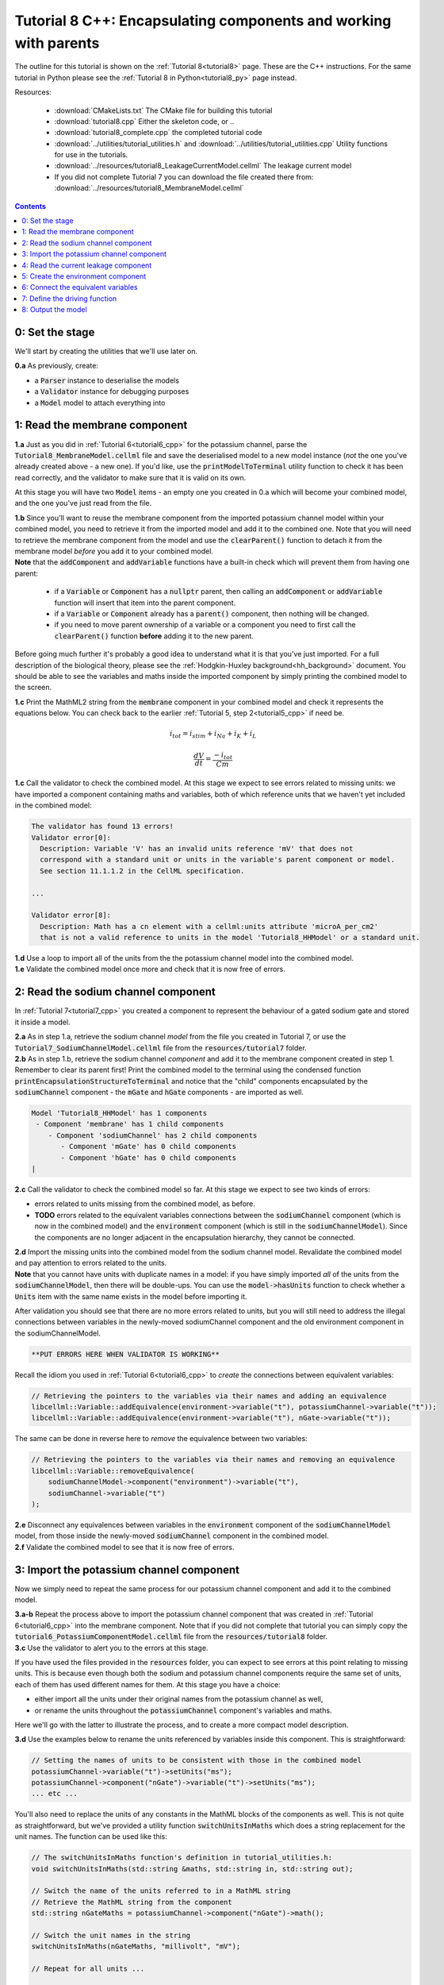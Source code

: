 .. _tutorial8_cpp:

=================================================================
Tutorial 8 C++: Encapsulating components and working with parents
=================================================================

The outline for this tutorial is shown on the :ref:`Tutorial 8<tutorial8>`
page. These are the C++ instructions.  For the same tutorial in Python
please see the :ref:`Tutorial 8 in Python<tutorial8_py>` page instead.

Resources:

    - :download:`CMakeLists.txt` The CMake file for building this tutorial
    - :download:`tutorial8.cpp` Either the skeleton code, or ..
    - :download:`tutorial8_complete.cpp` the completed tutorial code
    - :download:`../utilities/tutorial_utilities.h` and
      :download:`../utilities/tutorial_utilities.cpp`  Utility functions for
      use in the tutorials.
    - :download:`../resources/tutorial8_LeakageCurrentModel.cellml` The leakage current model
    - If you did not complete Tutorial 7 you can download the file created there from:
      :download:`../resources/tutorial8_MembraneModel.cellml`

.. contents:: Contents
    :local:

0: Set the stage
==============================================
We'll start by creating the utilities that we'll use later on.

.. container:: dothis

    **0.a** As previously, create:

    - a :code:`Parser` instance to deserialise the models
    - a :code:`Validator` instance for debugging purposes
    - a :code:`Model` model to attach everything into

1: Read the membrane component
==============================================

.. container:: dothis

    **1.a** Just as you did in :ref:`Tutorial 6<tutorial6_cpp>` for the potassium
    channel, parse the :code:`Tutorial8_MembraneModel.cellml` file and save the
    deserialised model to a new model instance (*not* the one you've already
    created above - a new one). If you'd like, use the
    :code:`printModelToTerminal` utility function to check it has been read
    correctly, and the validator to make sure that it is valid on its own.

At this stage you will have two :code:`Model` items - an empty one you
created in 0.a which will become your combined model,
and the one you've just read from the file.

.. container:: dothis

    **1.b** Since you'll want to reuse the membrane component from the imported
    potassium channel model within your combined model, you need to retrieve it
    from the imported model and add it to the combined one.  Note that you will
    need to retrieve the membrane component from the model and use the
    :code:`clearParent()` function to detach it from
    the membrane model *before* you add it to your combined model.

.. container:: nb

    **Note** that the :code:`addComponent` and :code:`addVariable` functions
    have a built-in check which will prevent them from having one parent:

        - if a :code:`Variable` or :code:`Component` has a :code:`nullptr`
          parent, then calling an :code:`addComponent` or :code:`addVariable`
          function will insert that item into the parent component.
        - if a :code:`Variable` or :code:`Component` already has a
          :code:`parent()` component, then nothing will be changed.
        - if you need to move parent ownership of a variable or a component
          you need to first call the :code:`clearParent()` function **before**
          adding it to the new parent.

Before going much further it's probably a good idea to understand what it is
that you've just imported.  For a full description of the biological theory,
please see the :ref:`Hodgkin-Huxley background<hh_background>` document. You
should be able to see the variables and maths inside the imported component
by simply printing the combined model to the screen.

.. container:: dothis

    **1.c** Print the MathML2 string from the :code:`membrane`
    component in your combined model and check it represents the equations
    below.  You can check back to the earlier
    :ref:`Tutorial 5, step 2<tutorial5_cpp>` if need be.

.. math::

    i_{tot} = i_{stim} + i_{Na} + i_{K} + i_{L}

    \frac {dV} {dt} = \frac {-i_{tot}} {Cm}

.. container:: dothis

    **1.c** Call the validator to check the combined model.  At this stage we
    expect to see errors related to missing units: we have imported a component
    containing maths and variables, both of which reference units that we haven't
    yet included in the combined model:

.. code-block:: terminal

    The validator has found 13 errors!
    Validator error[0]:
      Description: Variable 'V' has an invalid units reference 'mV' that does not
      correspond with a standard unit or units in the variable's parent component or model.
      See section 11.1.1.2 in the CellML specification.

    ...

    Validator error[8]:
      Description: Math has a cn element with a cellml:units attribute 'microA_per_cm2'
      that is not a valid reference to units in the model 'Tutorial8_HHModel' or a standard unit.


.. container:: dothis

    **1.d** Use a loop to import all of the units from the the potassium
    channel model into the combined model.

.. container:: dothis

    **1.e** Validate the combined model once more and check that it is now free
    of errors.

2: Read the sodium channel component
==============================================
In :ref:`Tutorial 7<tutorial7_cpp>` you created a component to represent the
behaviour of a gated sodium gate and stored it inside a model.

.. container:: dothis

    **2.a** As in step 1.a, retrieve the sodium channel *model* from the
    file you created in Tutorial 7, or use the
    :code:`Tutorial7_SodiumChannelModel.cellml` file from the
    :code:`resources/tutorial7` folder.

.. container:: dothis

    **2.b** As in step 1.b, retrieve the sodium channel *component* and add it to
    the membrane component created in step 1.  Remember to clear its parent first!
    Print the combined model to the terminal using the condensed function
    :code:`printEncapsulationStructureToTerminal` and notice that the "child"
    components encapsulated by the :code:`sodiumChannel` component - the :code:`mGate`
    and :code:`hGate` components - are imported as well.

.. code-block:: terminal

    Model 'Tutorial8_HHModel' has 1 components
     - Component 'membrane' has 1 child components
        - Component 'sodiumChannel' has 2 child components
           - Component 'mGate' has 0 child components
           - Component 'hGate' has 0 child components
    |

.. container:: dothis

    **2.c** Call the validator to check the combined model so far.  At this
    stage we expect to see two kinds of errors:

    - errors related to units missing from the combined model, as before.
    - **TODO** errors related to the equivalent variables connections between the
      :code:`sodiumChannel` component (which is now in the combined model) and the
      :code:`environment` component (which is still in the :code:`sodiumChannelModel`).  Since
      the components are no longer adjacent in the encapsulation hierarchy, they
      cannot be connected.

.. container:: dothis

    **2.d** Import the missing units into the combined model from the sodium
    channel model.  Revalidate the combined model and pay attention to errors
    related to the units.

.. container:: nb

    **Note** that you cannot have units with duplicate names in a model: if
    you have simply imported *all* of the units from the
    :code:`sodiumChannelModel`, then there will be double-ups.  You can use
    the :code:`model->hasUnits` function to check whether a :code:`Units` item
    with the same name exists in the model before importing it.

After validation you should see that there are no more errors
related to units, but you will still need to address the illegal connections
between variables in the newly-moved sodiumChannel component and the old
environment component in the sodiumChannelModel.

.. code-block:: terminal

    **PUT ERRORS HERE WHEN VALIDATOR IS WORKING**

Recall the idiom you used in :ref:`Tutorial 6<tutorial6_cpp>` to *create* the
connections between equivalent variables:

.. code-block:: cpp

    // Retrieving the pointers to the variables via their names and adding an equivalence
    libcellml::Variable::addEquivalence(environment->variable("t"), potassiumChannel->variable("t"));
    libcellml::Variable::addEquivalence(environment->variable("t"), nGate->variable("t"));

The same can be done in reverse here to *remove* the equivalence between two
variables:

.. code-block:: cpp

    // Retrieving the pointers to the variables via their names and removing an equivalence
    libcellml::Variable::removeEquivalence(
        sodiumChannelModel->component("environment")->variable("t"),
        sodiumChannel->variable("t")
    );

.. container:: dothis

    **2.e** Disconnect any equivalences between variables in the
    :code:`environment` component of the
    :code:`sodiumChannelModel` model, from those inside the newly-moved
    :code:`sodiumChannel` component in the combined model.

.. container:: dothis

    **2.f** Validate the combined model to see that it is now free of errors.

3: Import the potassium channel component
==============================================
Now we simply need to repeat the same process for our potassium channel
component and add it to the combined model.

.. container:: dothis

    **3.a-b** Repeat the process above to import the potassium channel
    component that was created in :ref:`Tutorial 6<tutorial6_cpp>` into the
    membrane component.  Note that if you did not complete that tutorial
    you can simply copy the :code:`tutorial6_PotassiumComponentModel.cellml`
    file from the :code:`resources/tutorial8` folder.

.. container:: dothis

    **3.c** Use the validator to alert you to the errors at this stage.

If you have used the files provided in the :code:`resources` folder, you
can expect to see errors at this point relating to missing units.
This is because even though both the sodium and potassium channel components
require the same set of units, each of them has used different names for them.
At this stage you have a choice:

- either import all the units under their original names from the
  potassium channel as well,
- or rename the units throughout the :code:`potassiumChannel`
  component's variables and maths.

Here we'll go with the latter to illustrate the process, and to create a more
compact model description.

.. container:: dothis

    **3.d**  Use the examples below to rename the units referenced by variables
    inside this component.  This is straightforward:

.. code-block:: cpp

    // Setting the names of units to be consistent with those in the combined model
    potassiumChannel->variable("t")->setUnits("ms");
    potassiumChannel->component("nGate")->variable("t")->setUnits("ms");
    ... etc ...

You'll also need to replace the units of any constants in the
MathML blocks of the components as well.  This is not quite as
straightforward, but we've provided a utility function
:code:`switchUnitsInMaths` which does a string replacement for
the unit names.  The function can be used like this:

.. code-block:: cpp

    // The switchUnitsInMaths function's definition in tutorial_utilities.h:
    void switchUnitsInMaths(std::string &maths, std::string in, std::string out);

    // Switch the name of the units referred to in a MathML string
    // Retrieve the MathML string from the component
    std::string nGateMaths = potassiumChannel->component("nGate")->math();

    // Switch the unit names in the string
    switchUnitsInMaths(nGateMaths, "millivolt", "mV");

    // Repeat for all units ...

    // Remember to add the corrected string back into the component when you're done


.. container:: nb

    **Note** that a simple string replacement for any and all occurrences of the :code:`in`
    string within the :code:`maths` string with the :code:`out` string could cause problems
    when the :code:`in` string is a substring of another unit name.  In order to be
    sure that **only** full name matches for units are replaced, we exploit
    the fact that the units names in the MathML string will be in quotation marks, and include
    :code:`\"` blocks on either side of the :code:`in` and :code:`out`
    strings for safety.  **You will therefore need to substitute whole names only for this
    function to work.**

.. container:: dothis

    **3.e** Rename the units in the MathML strings as needed.  Remember
    that you'll need to re-add the corrected MathML string to the
    component when you're done:

.. code-block:: cpp

    potassiumChannel->component("nGate")->setMath(nGateMaths);

.. code-block:: terminal

    Switched units 'millivolt' for units 'mV'
    Switched units 'millisecond' for units 'ms'
    Switched units 'per_millisecond' for units 'per_ms'
    Switched units 'per_millivolt_millisecond' for units 'per_mV_ms'
    Switched units 'milliS_per_cm2' for units 'mS_per_cm2'
    |

.. container:: dothis

    **3.f** As you did in step 2.e, disconnect the variable equivalences which
    link the imported component to the old environment in the
    :code:`potassiumChannelModel`, and validate that the combined model
    is now free of errors.

4: Read the current leakage component
==============================================

.. container:: dothis

    **4.a** If you know the tune, sing along!  Import the leakage component
    from the model in
    :code:`resources/tutorial8/Tutorial8_LeakageModel.cellml`
    and add it to the :code:`membrane` component.  Use the validator to debug
    and make any adjustments you need to until your combined model is free of
    errors.

5: Create the environment component
==============================================
Now your model should have the encapsulation structure shown below.  You can
check this in the same way as you did in step 2.b.

.. code-block:: terminal

    Model 'Tutorial8_HHModel' has 1 components
    - Component 'membrane' has 3 child components
     - Component 'sodiumChannel' has 2 child components
         - Component 'mGate' has 0 child components
         - Component 'hGate' has 0 child components
     - Component 'potassiumChannel' has 1 child components
         - Component 'nGate' has 0 child components
     - Component 'leakageCurrent' has 0 child components
    |

The final component you need to add is an :code:`environment` component for
this combined model.  This contains the time :math:`t` of
the simulation as well as the membrane voltage :math:`V`.

.. container:: dothis

    **5.a** Create a new :code:`Component` to represent the environment,
    and add it to your combined model as a top-level component.

    **5.b** Include the local environment variables that you'll need, including
    their units, and validate that your model is free of errors.


6: Connect the equivalent variables
==============================================
The encapsulation structure for this model has several tiers, as shown in the
diagram below:

.. code-block:: text

    ____ HodgkinHuxleyModel
            |
            |____ environment (V, t)
            |
            |____ membrane (V, t)
                    |
                    |____ sodiumChannel (V, t, h, m)
                    |      |
                    |      |____ hGate (h, V, t)
                    |      |
                    |      |____ mGate (m, V, t)
                    |
                    |____ potassiumChannel (n, V, t)
                    |      |
                    |      |____ nGate (n, V, t)
                    |
                    |____ leakageCurrent (V)


The encapsulation structure above includes the variables in each component
which are shared with an adjacent component.

.. container:: dothis

    **6.a** Set the equivalent variables according to the diagram above.  Note
    that the gates remain connected to the sodium and potassium channels, so don't
    need to be added again.

.. container:: dothis

    **6.b** Using the same interface type rules as in
    :ref:`Tutorial 7<tutorial7>`, set the interface type for the missing
    interfaces.

.. container:: dothis

    **6.c** Validate that the final model is free of errors.

7: Define the driving function
==============================================
In contrast to earlier tutorials, this simulation will not be a voltage clamp
experiment, but will model instead the response to a stimulus current in the
membrane. You've already got some maths inside the :code:`membrane`
component which you imported in step 1.b which defined the influence of the
total membrane current :math:`i_{tot}` on the voltage, :math:`V`.  It also
defined the total current as the sum of currents in the potassium channel
:math:`i_K`, the sodium channel :math:`i_{Na}`, the leakage current
:math:`i_L`, as well as an as-yet unused variable, the stimulus current
:math:`i_{stim}`.  To constrain the mathematics completely, you'll need to
add a definition for this stimulus current.

.. container:: dothis

    **7.a** Create a :mathml2:`MathML2 <>` equation to represent the stimulus
    current having a value of 100 mA/cm^2 between 1ms < t < 1.2ms and zero
    otherwise.

    **7.b** Because there is already a maths block (with
    :code:`<math>...</math>` tags at both ends) you can't just add new equation
    on the end of what's there - it needs to be added before the final
    :code:`</math>` tag.  There's a utility function to help with this called
    :code:`void insertIntoMathMLString(std::string &insertInto, std::string &stringToInsert)`

.. code-block:: cpp

    // Inserting the new MathML string before the closing </math> tag
    std::string membraneMathML = membrane->math();
    insertIntoMathMLString(membraneMathML, stimulusEquation);

8: Output the model
==============================================
Finally you're ready to write the model ready for simulation.  You know the
drill.

.. container:: dothis

    **8.a** Create a :code:`Generator` instance and pass the model to it for
    processing.

.. container:: dothis

    **8.b** Check the :code:`Generator` for errors.  You can expect to see ones
    related to:

